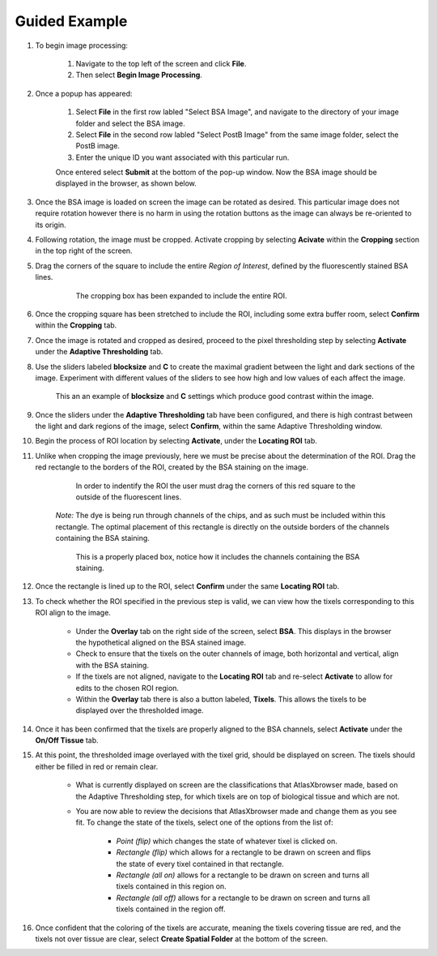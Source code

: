 Guided Example
_______________

#. To begin image processing:

    #. Navigate to the top left of the screen and click **File**.
    #. Then select **Begin Image Processing**.

#. Once a popup has appeared:

    #. Select **File** in the first row labled "Select BSA Image", and navigate to the directory of your image folder and select the BSA image.
    #. Select **File** in the second row labled "Select PostB Image" from the same image folder, select the PostB image.
    #. Enter the unique ID you want associated with this particular run.

    Once entered select **Submit** at the bottom of the pop-up window.
    Now the BSA image should be displayed in the browser, as shown below.

    .. image:: /images/D223LoadedIn.png

#. Once the BSA image is loaded on screen the image can be rotated as desired. This particular image does not require rotation however there is no harm in using the rotation buttons as the image can always be re-oriented to its origin.

#. Following rotation, the image must be cropped. Activate cropping by selecting **Acivate** within the **Cropping** section in the top right of the screen.

#. Drag the corners of the square to include the entire *Region of Interest*, defined by the fluorescently stained BSA lines.

    .. figure:: /images/ExpandedCropBox.png

       The cropping box has been expanded to include the entire ROI.

#. Once the cropping square has been stretched to include the ROI, including some extra buffer room, select **Confirm** within the **Cropping** tab.

#. Once the image is rotated and cropped as desired, proceed to the pixel thresholding step by selecting **Activate** under the **Adaptive Thresholding** tab.

#. Use the sliders labeled **blocksize** and **C** to create the maximal gradient between the light and dark sections of the image.
   Experiment with different values of the sliders to see how high and low values of each affect the image.

   .. figure:: /images/AdjustedThreshold.png

      This an an example of **blocksize** and **C** settings which produce good contrast within the image.

#. Once the sliders under the **Adaptive Thresholding** tab have been configured, and there is high contrast between the light and dark regions of the image, select **Confirm**, within the same Adaptive Thresholding window. 

#. Begin the process of ROI location by selecting **Activate**, under the **Locating ROI** tab.

#. Unlike when cropping the image previously, here we must be precise about the determination of the ROI. Drag the red rectangle to the borders of the ROI, created by the BSA staining on the image.

    .. figure:: /images/ROILocated.png

        In order to indentify the ROI the user must drag the corners of this red square to the outside of the fluorescent lines.

    *Note:* The dye is being run through channels of the chips, and as such must be included within this rectangle. The optimal placement of this rectangle is directly on the outside borders of the channels containing the BSA staining.

    .. figure:: /images/ProperlyPlacedROI.png

       This is a properly placed box, notice how it includes the channels containing the BSA staining.

#. Once the rectangle is lined up to the ROI, select **Confirm** under the same **Locating ROI** tab.

#. To check whether the ROI specified in the previous step is valid, we can view how the tixels corresponding to this ROI align to the image.

    * Under the **Overlay** tab on the right side of the screen, select **BSA**. This displays in the browser the hypothetical aligned on the BSA stained image.

    * Check to ensure that the tixels on the outer channels of image, both horizontal and vertical, align with the BSA staining.

    * If the tixels are not aligned, navigate to the **Locating ROI** tab and re-select **Activate** to allow for edits to the chosen ROI region.

    * Within the **Overlay** tab there is also a button labeled, **Tixels**. This allows the tixels to be displayed over the thresholded image.

#. Once it has been confirmed that the tixels are properly aligned to the BSA channels, select **Activate** under the **On/Off Tissue** tab.

#. At this point, the thresholded image overlayed with the tixel grid, should be displayed on screen. The tixels should either be filled in red or remain clear.

    .. figure:: /images/ClassifyingTixels.png

    * What is currently displayed on screen are the classifications that AtlasXbrowser made, based on the Adaptive Thresholding step, for which tixels are on top of biological tissue and which are not.

    * You are now able to review the decisions that AtlasXbrowser made and change them as you see fit. To change the state of the tixels, select one of the options from the list of:

        * *Point (flip)* which changes the state of whatever tixel is clicked on.

        * *Rectangle (flip)* which allows for a rectangle to be drawn on screen and flips the state of every tixel contained in that rectangle.

        * *Rectangle (all on)* allows for a rectangle to be drawn on screen and turns all tixels contained in this region on.

        * *Rectangle (all off)* allows for a rectangle to be drawn on screen and turns all tixels contained in the region off.


#. Once confident that the coloring of the tixels are accurate, meaning the tixels covering tissue are red, and the tixels not over tissue are clear, select **Create Spatial Folder** at the bottom of the screen.
